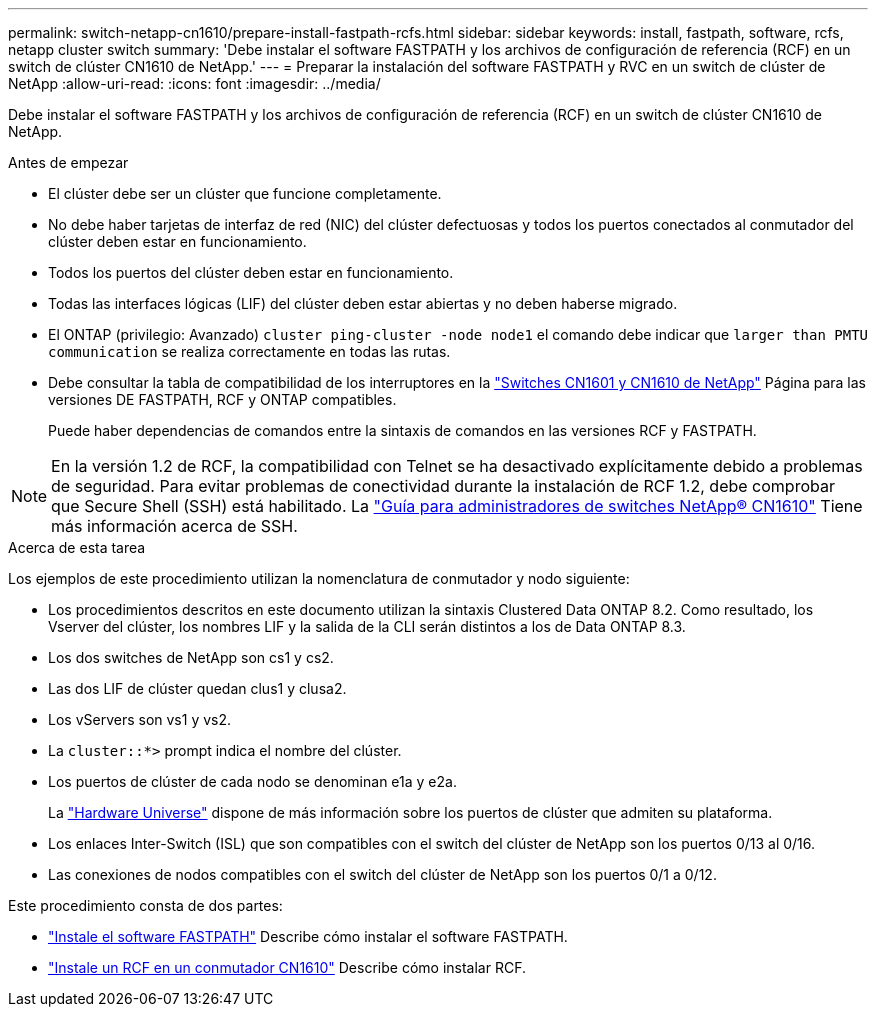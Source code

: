 ---
permalink: switch-netapp-cn1610/prepare-install-fastpath-rcfs.html 
sidebar: sidebar 
keywords: install, fastpath, software, rcfs, netapp cluster switch 
summary: 'Debe instalar el software FASTPATH y los archivos de configuración de referencia (RCF) en un switch de clúster CN1610 de NetApp.' 
---
= Preparar la instalación del software FASTPATH y RVC en un switch de clúster de NetApp
:allow-uri-read: 
:icons: font
:imagesdir: ../media/


[role="lead"]
Debe instalar el software FASTPATH y los archivos de configuración de referencia (RCF) en un switch de clúster CN1610 de NetApp.

.Antes de empezar
* El clúster debe ser un clúster que funcione completamente.
* No debe haber tarjetas de interfaz de red (NIC) del clúster defectuosas y todos los puertos conectados al conmutador del clúster deben estar en funcionamiento.
* Todos los puertos del clúster deben estar en funcionamiento.
* Todas las interfaces lógicas (LIF) del clúster deben estar abiertas y no deben haberse migrado.
* El ONTAP (privilegio: Avanzado) `cluster ping-cluster -node node1` el comando debe indicar que `larger than PMTU communication` se realiza correctamente en todas las rutas.
* Debe consultar la tabla de compatibilidad de los interruptores en la http://mysupport.netapp.com/NOW/download/software/cm_switches_ntap/["Switches CN1601 y CN1610 de NetApp"^] Página para las versiones DE FASTPATH, RCF y ONTAP compatibles.
+
Puede haber dependencias de comandos entre la sintaxis de comandos en las versiones RCF y FASTPATH.




NOTE: En la versión 1.2 de RCF, la compatibilidad con Telnet se ha desactivado explícitamente debido a problemas de seguridad. Para evitar problemas de conectividad durante la instalación de RCF 1.2, debe comprobar que Secure Shell (SSH) está habilitado. La https://library.netapp.com/ecm/ecm_get_file/ECMP1117874["Guía para administradores de switches NetApp® CN1610"^] Tiene más información acerca de SSH.

.Acerca de esta tarea
Los ejemplos de este procedimiento utilizan la nomenclatura de conmutador y nodo siguiente:

* Los procedimientos descritos en este documento utilizan la sintaxis Clustered Data ONTAP 8.2. Como resultado, los Vserver del clúster, los nombres LIF y la salida de la CLI serán distintos a los de Data ONTAP 8.3.
* Los dos switches de NetApp son cs1 y cs2.
* Las dos LIF de clúster quedan clus1 y clusa2.
* Los vServers son vs1 y vs2.
* La `cluster::*>` prompt indica el nombre del clúster.
* Los puertos de clúster de cada nodo se denominan e1a y e2a.
+
La https://hwu.netapp.com/["Hardware Universe"^] dispone de más información sobre los puertos de clúster que admiten su plataforma.

* Los enlaces Inter-Switch (ISL) que son compatibles con el switch del clúster de NetApp son los puertos 0/13 al 0/16.
* Las conexiones de nodos compatibles con el switch del clúster de NetApp son los puertos 0/1 a 0/12.


Este procedimiento consta de dos partes:

* link:task-install-fastpath-software.html["Instale el software FASTPATH"] Describe cómo instalar el software FASTPATH.
* link:task-install-an-rcf-on-a-cn1610-switch.html["Instale un RCF en un conmutador CN1610"] Describe cómo instalar RCF.

